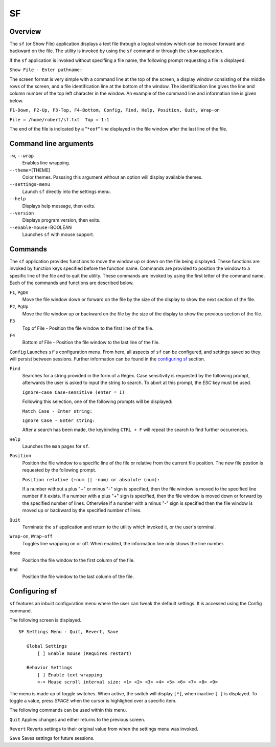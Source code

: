 SF
==

Overview
--------

The ``sf`` (or Show File) application displays a text file through a
logical window which can be moved forward and backward on the file.
The utility is invoked by using the ``sf`` command or through the
``show`` application.

If the ``sf`` application is invoked without specifiing a file name,
the following prompt requesting a file is displayed.

``Show File - Enter pathname:``

The screen format is very simple with a command line at the top of
the screen, a display window consisting of the middle rows of the
screen, and a file identification line at the bottom of the window.
The identification line gives the line and column number of the top
left character in the window. An example of the command line and
information line is given below.

``F1-Down, F2-Up, F3-Top, F4-Bottom, Config, Find, Help, Position, Quit, Wrap-on``

``File = /home/robert/sf.txt  Top = 1:1``

The end of the file is indicated by a "``*eof``" line displayed in
the file window after the last line of the file.

Command line arguments
----------------------

``-w``, ``--wrap``
  Enables line wrapping.

``--theme``\ =[THEME]
  Color themes. Passsing this argument
  without an option will display available themes.

``--settings-menu``
  Launch ``sf`` directly into the settings menu.

``--help``
  Displays help message, then exits.

``--version``
  Displays program version, then exits.

``--enable-mouse``\ =BOOLEAN
  Launches ``sf`` with mouse support.

Commands
--------

The ``sf`` application provides functions to move the window up or
down on the file being displayed. These functions are invoked by
function keys specified before the function name. Commands are
provided to position the window to a spesific line of the file and to
quit the utility. These commands are invoked by using the first
letter of the command name. Each of the commands and functions are
described below.

``F1``, ``PgDn``
  Move the file window down or forward on the file by the size of
  the display to show the next section of the file.

``F2``, ``PgUp``
  Move the file window up or backward on the file by the size of the
  display to show the previous section of the file.

``F3``
  Top of File - Position the file window to the first line of the
  file.

``F4``
  Bottom of File - Position the file window to the last line of the
  file.

``Config``
Launches ``sf``\ 's configuration menu. From here, all aspects of ``sf``
can be configured, and settings saved so they will persist between sessions.
Further information can be found in the `configuring sf <#configuring-sf>`__ section.

``Find``
  Searches for a string provided in the form of a Regex. Case
  sensitivity is requested by the following prompt, afterwards the
  user is asked to input the string to search. To abort at this
  prompt, the *ESC* key must be used.

  ``Ignore-case Case-sensitive (enter = I)``

  Following this selection, one of the following prompts will be
  displayed:

  ``Match Case - Enter string:``

  ``Ignore Case - Enter string:``

  After a search has been made, the keybinding ``CTRL + F`` will repeat the search
  to find further occurrences.

``Help``
  Launches the ``man`` pages for ``sf``.

``Position``
  Position the file window to a specific line of the file or
  relative from the current file position. The new file postion is
  requested by the following prompt.

  ``Position relative (+num || -num) or absolute (num):``

  If a number without a plus "+" or minus "-" sign is specified,
  then the file window is moved to the specified line number if it
  exists. If a number with a plus "+" sign is specified, then the
  file window is moved down or forward by the specified number of
  lines. Otherwise if a number with a minus "-" sign is specified
  then the file window is moved up or backward by the specified
  number of lines.

``Quit``
  Terminate the ``sf`` application and return to the utility which
  invoked it, or the user's terminal.

``Wrap-on``, ``Wrap-off``
  Toggles line wrapping on or off. When enabled, the information
  line only shows the line number.

``Home``
  Position the file window to the first column of the file.

``End``
  Position the file window to the last column of the file.

Configuring sf
--------------
``sf`` features an inbuilt configuration menu where the user can tweak
the default settings. It is accessed using the Config command.

The following screen is displayed.

::

   SF Settings Menu - Quit, Revert, Save

      Global Settings
          [ ] Enable mouse (Requires restart)

      Behavior Settings
          [ ] Enable text wrapping
          <-> Mouse scroll interval size: <1> <2> <3> <4> <5> <6> <7> <8> <9>

The menu is made up of toggle switches. When active, the switch will display
``[*]``, when inactive ``[ ]`` is displayed. To toggle a value, press *SPACE*
when the cursor is highlighed over a specific item.

The following commands can be used within this menu.

``Quit``
Applies changes and either returns to the previous screen.

``Revert``
Reverts settings to their original value from when the settings menu was
invoked.

``Save``
Saves settings for future sessions.
